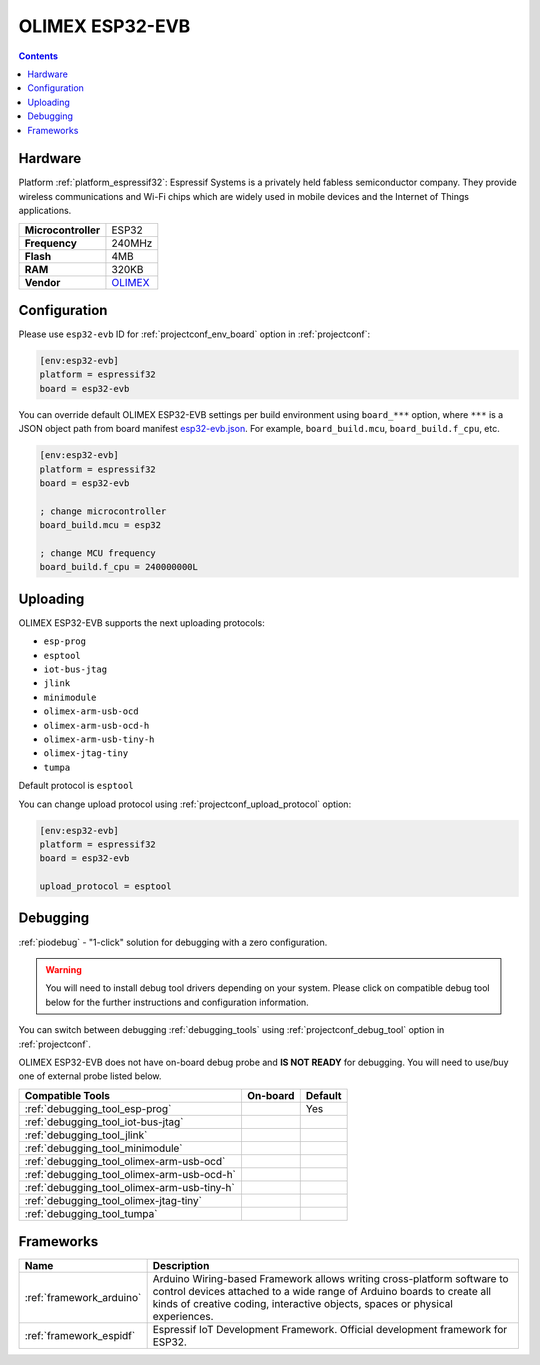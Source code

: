 ..  Copyright (c) 2014-present PlatformIO <contact@platformio.org>
    Licensed under the Apache License, Version 2.0 (the "License");
    you may not use this file except in compliance with the License.
    You may obtain a copy of the License at
       http://www.apache.org/licenses/LICENSE-2.0
    Unless required by applicable law or agreed to in writing, software
    distributed under the License is distributed on an "AS IS" BASIS,
    WITHOUT WARRANTIES OR CONDITIONS OF ANY KIND, either express or implied.
    See the License for the specific language governing permissions and
    limitations under the License.

.. _board_espressif32_esp32-evb:

OLIMEX ESP32-EVB
================

.. contents::

Hardware
--------

Platform :ref:`platform_espressif32`: Espressif Systems is a privately held fabless semiconductor company. They provide wireless communications and Wi-Fi chips which are widely used in mobile devices and the Internet of Things applications.

.. list-table::

  * - **Microcontroller**
    - ESP32
  * - **Frequency**
    - 240MHz
  * - **Flash**
    - 4MB
  * - **RAM**
    - 320KB
  * - **Vendor**
    - `OLIMEX <https://www.olimex.com/Products/IoT/ESP32-EVB/open-source-hardware?utm_source=platformio&utm_medium=docs>`__


Configuration
-------------

Please use ``esp32-evb`` ID for :ref:`projectconf_env_board` option in :ref:`projectconf`:

.. code-block:: ini

  [env:esp32-evb]
  platform = espressif32
  board = esp32-evb

You can override default OLIMEX ESP32-EVB settings per build environment using
``board_***`` option, where ``***`` is a JSON object path from
board manifest `esp32-evb.json <https://github.com/platformio/platform-espressif32/blob/master/boards/esp32-evb.json>`_. For example,
``board_build.mcu``, ``board_build.f_cpu``, etc.

.. code-block:: ini

  [env:esp32-evb]
  platform = espressif32
  board = esp32-evb

  ; change microcontroller
  board_build.mcu = esp32

  ; change MCU frequency
  board_build.f_cpu = 240000000L


Uploading
---------
OLIMEX ESP32-EVB supports the next uploading protocols:

* ``esp-prog``
* ``esptool``
* ``iot-bus-jtag``
* ``jlink``
* ``minimodule``
* ``olimex-arm-usb-ocd``
* ``olimex-arm-usb-ocd-h``
* ``olimex-arm-usb-tiny-h``
* ``olimex-jtag-tiny``
* ``tumpa``

Default protocol is ``esptool``

You can change upload protocol using :ref:`projectconf_upload_protocol` option:

.. code-block:: ini

  [env:esp32-evb]
  platform = espressif32
  board = esp32-evb

  upload_protocol = esptool

Debugging
---------

:ref:`piodebug` - "1-click" solution for debugging with a zero configuration.

.. warning::
    You will need to install debug tool drivers depending on your system.
    Please click on compatible debug tool below for the further
    instructions and configuration information.

You can switch between debugging :ref:`debugging_tools` using
:ref:`projectconf_debug_tool` option in :ref:`projectconf`.

OLIMEX ESP32-EVB does not have on-board debug probe and **IS NOT READY** for debugging. You will need to use/buy one of external probe listed below.

.. list-table::
  :header-rows:  1

  * - Compatible Tools
    - On-board
    - Default
  * - :ref:`debugging_tool_esp-prog`
    - 
    - Yes
  * - :ref:`debugging_tool_iot-bus-jtag`
    - 
    - 
  * - :ref:`debugging_tool_jlink`
    - 
    - 
  * - :ref:`debugging_tool_minimodule`
    - 
    - 
  * - :ref:`debugging_tool_olimex-arm-usb-ocd`
    - 
    - 
  * - :ref:`debugging_tool_olimex-arm-usb-ocd-h`
    - 
    - 
  * - :ref:`debugging_tool_olimex-arm-usb-tiny-h`
    - 
    - 
  * - :ref:`debugging_tool_olimex-jtag-tiny`
    - 
    - 
  * - :ref:`debugging_tool_tumpa`
    - 
    - 

Frameworks
----------
.. list-table::
    :header-rows:  1

    * - Name
      - Description

    * - :ref:`framework_arduino`
      - Arduino Wiring-based Framework allows writing cross-platform software to control devices attached to a wide range of Arduino boards to create all kinds of creative coding, interactive objects, spaces or physical experiences.

    * - :ref:`framework_espidf`
      - Espressif IoT Development Framework. Official development framework for ESP32.